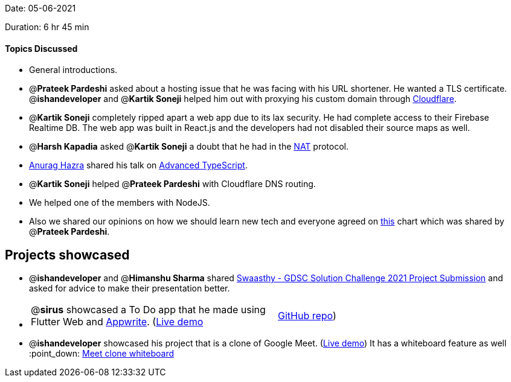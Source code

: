Date: 05-06-2021

Duration: 6 hr 45 min 

==== Topics Discussed

* General introductions.
* @*Prateek Pardeshi* asked about a hosting issue that he was facing with his URL shortener. He wanted a TLS certificate. @*ishandeveloper* and @*Kartik Soneji* helped him out with proxying his custom domain through https://www.cloudflare.com/[Cloudflare].
* @*Kartik Soneji* completely ripped apart a web app due to its lax security. He had complete access to their Firebase Realtime DB. The web app was built in React.js and the developers had not disabled their source maps as well.
* @*Harsh Kapadia* asked @*Kartik Soneji* a doubt that he had in the https://www.youtube.com/watch?v=n0UqAXu_GAI&list=PLDQaRcbiSnqF5U8ffMgZzS7fq1rHUI3Q8&index=21[NAT] protocol.
* https://twitter.com/anuraghazru[Anurag Hazra] shared his talk on https://www.youtube.com/watch?v=aKKbxfaCp5o[Advanced TypeScript].
* @*Kartik Soneji* helped @*Prateek Pardeshi* with Cloudflare DNS routing.
* We helped one of the members with NodeJS.
* Also we shared our opinions on how we should learn new tech and everyone agreed on https://pbs.twimg.com/media/EySY8grUcAQxnNz?format=jpg[this] chart which was shared by @*Prateek Pardeshi*.



== Projects showcased

* @*ishandeveloper* and @*Himanshu Sharma* shared https://www.youtube.com/watch?v=dinzfBUDqi0[Swaasthy - GDSC Solution Challenge 2021 Project Submission] and asked for advice to make their presentation better.
* {blank}
+
[cols=2*]
|===
| @*sirus* showcased a To Do app that he made using Flutter Web and https://appwrite.io/[Appwrite]. (https://siruscodes.github.io/todo_appwrite/[Live demo]
| https://github.com/siruscodes/todo_appwrite/[GitHub repo])
|===

* @*ishandeveloper* showcased his project that is a clone of Google Meet. (https://meet.ishandeveloper.com[Live demo])
 It has a whiteboard feature as well :point_down:
 link:/user_uploads/29573/fwt644k4AFHq0lehJYS07oZU/image.png[Meet clone whiteboard]


